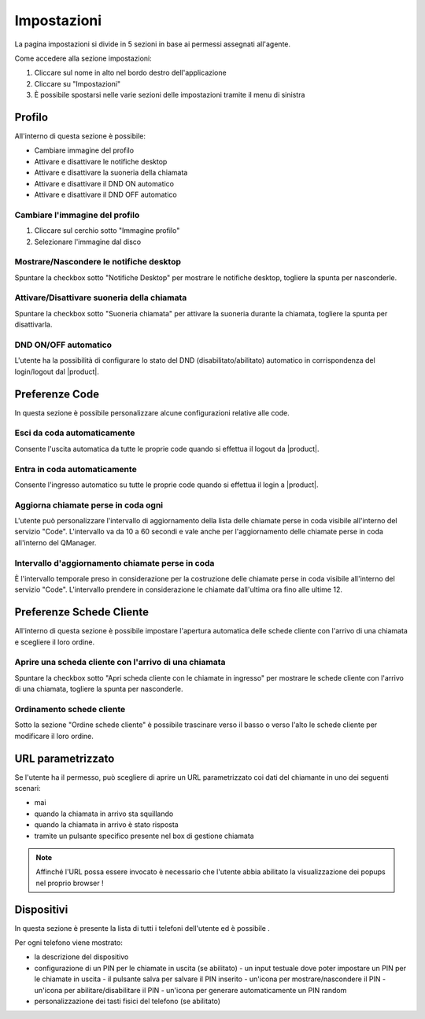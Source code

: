 ============
Impostazioni
============

La pagina impostazioni si divide in 5 sezioni in base ai permessi assegnati all'agente.

Come accedere alla sezione impostazioni:

1) Cliccare sul nome in alto nel bordo destro dell'applicazione
2) Cliccare su "Impostazioni"
3) È possibile spostarsi nelle varie sezioni delle impostazioni tramite il menu di sinistra


Profilo
=======

All'interno di questa sezione è possibile:

- Cambiare immagine del profilo
- Attivare e disattivare le notifiche desktop
- Attivare e disattivare la suoneria della chiamata
- Attivare e disattivare il DND ON automatico
- Attivare e disattivare il DND OFF automatico

Cambiare l'immagine del profilo
-------------------------------

1) Cliccare sul cerchio sotto "Immagine profilo"
2) Selezionare l'immagine dal disco

Mostrare/Nascondere le notifiche desktop
----------------------------------------

Spuntare la checkbox sotto "Notifiche Desktop" per mostrare le notifiche desktop, togliere
la spunta per nasconderle.

Attivare/Disattivare suoneria della chiamata
--------------------------------------------

Spuntare la checkbox sotto "Suoneria chiamata" per attivare la suoneria durante la chiamata, togliere
la spunta per disattivarla.

DND ON/OFF automatico
---------------------

L'utente ha la possibilità di configurare lo stato del DND (disabilitato/abilitato) automatico
in corrispondenza del login/logout dal |product|.


.. _paramurl-section:

Preferenze Code
===============

In questa sezione è possibile personalizzare alcune configurazioni relative alle code.

Esci da coda automaticamente
----------------------------

Consente l'uscita automatica da tutte le proprie code quando si effettua il logout da |product|.

Entra in coda automaticamente
-----------------------------

Consente l'ingresso automatico su tutte le proprie code quando si effettua il login a |product|.

Aggiorna chiamate perse in coda ogni
------------------------------------

L'utente può personalizzare l'intervallo di aggiornamento della lista delle chiamate perse in coda visibile
all'interno del servizio "Code". L'intervallo va da 10 a 60 secondi e vale anche per l'aggiornamento delle 
chiamate perse in coda all'interno del QManager.

Intervallo d'aggiornamento chiamate perse in coda
-------------------------------------------------

È l'intervallo temporale preso in considerazione per la costruzione delle chiamate perse in coda visibile
all'interno del servizio "Code". L'intervallo prendere in considerazione le chiamate dall'ultima ora
fino alle ultime 12.

Preferenze Schede Cliente
=========================

All'interno di questa sezione è possibile impostare l'apertura automatica delle schede cliente
con l'arrivo di una chiamata e scegliere il loro ordine.

Aprire una scheda cliente con l'arrivo di una chiamata
------------------------------------------------------

Spuntare la checkbox sotto "Apri scheda cliente con le chiamate in ingresso" per mostrare
le schede cliente con l'arrivo di una chiamata, togliere la spunta per nasconderle.

Ordinamento schede cliente
--------------------------

Sotto la sezione "Ordine schede cliente" è possibile trascinare verso il basso o verso l'alto
le schede cliente per modificare il loro ordine.

URL parametrizzato
==================

Se l'utente ha il permesso, può scegliere di aprire un URL parametrizzato coi dati del chiamante
in uno dei seguenti scenari:

- mai
- quando la chiamata in arrivo sta squillando
- quando la chiamata in arrivo è stato risposta
- tramite un pulsante specifico presente nel box di gestione chiamata

.. note:: Affinché l'URL possa essere invocato è necessario che l'utente abbia abilitato la visualizzazione dei popups nel proprio browser !

Dispositivi
===========

In questa sezione è presente la lista di tutti i telefoni dell'utente ed è possibile .

Per ogni telefono viene mostrato:

- la descrizione del dispositivo
- configurazione di un PIN per le chiamate in uscita (se abilitato)
  - un input testuale dove poter impostare un PIN per le chiamate in uscita
  - il pulsante salva per salvare il PIN inserito
  - un'icona per mostrare/nascondere il PIN
  - un'icona per abilitare/disabilitare il PIN
  - un'icona per generare automaticamente un PIN random
- personalizzazione dei tasti fisici del telefono (se abilitato)